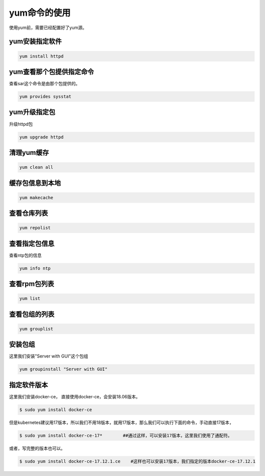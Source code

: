 yum命令的使用
#####################
使用yum前，需要已经配置好了yum源。

yum安装指定软件
=====================

.. code-block:: bash

    yum install httpd


yum查看那个包提供指定命令
==========================
查看sar这个命令是由那个包提供的。


.. code-block:: bash

    yum provides sysstat

yum升级指定包
======================

升级httpd包

.. code-block:: bash

    yum upgrade httpd


清理yum缓存
=================

.. code-block:: bash

    yum clean all

缓存包信息到本地
=====================

.. code-block:: bash

    yum makecache

查看仓库列表
====================

.. code-block:: bash

    yum repolist

查看指定包信息
=====================
查看ntp包的信息

.. code-block:: bash

    yum info ntp

查看rpm包列表
======================

.. code-block:: bash

    yum list

查看包组的列表
========================

.. code-block:: bash

    yum grouplist

安装包组
===============
这里我们安装"Server with GUI"这个包组

.. code-block:: bash

    yum groupinstall "Server with GUI"

指定软件版本
===================

这里我们安装docker-ce， 直接使用docker-ce，会安装18.06版本。

.. code-block:: bash

    $ sudo yum install docker-ce

但是kubernetes建议用17版本，所以我们不用18版本，就用17版本，那么我们可以执行下面的命令，手动直接17版本，

.. code-block:: bash

    $ sudo yum install docker-ce-17*        ##通过这样，可以安装17版本，这里我们使用了通配符。

或者，写完整的版本也可以。

.. code-block:: bash

    $ sudo yum install docker-ce-17.12.1.ce    #这样也可以安装17版本，我们指定的版本docker-ce-17.12.1
